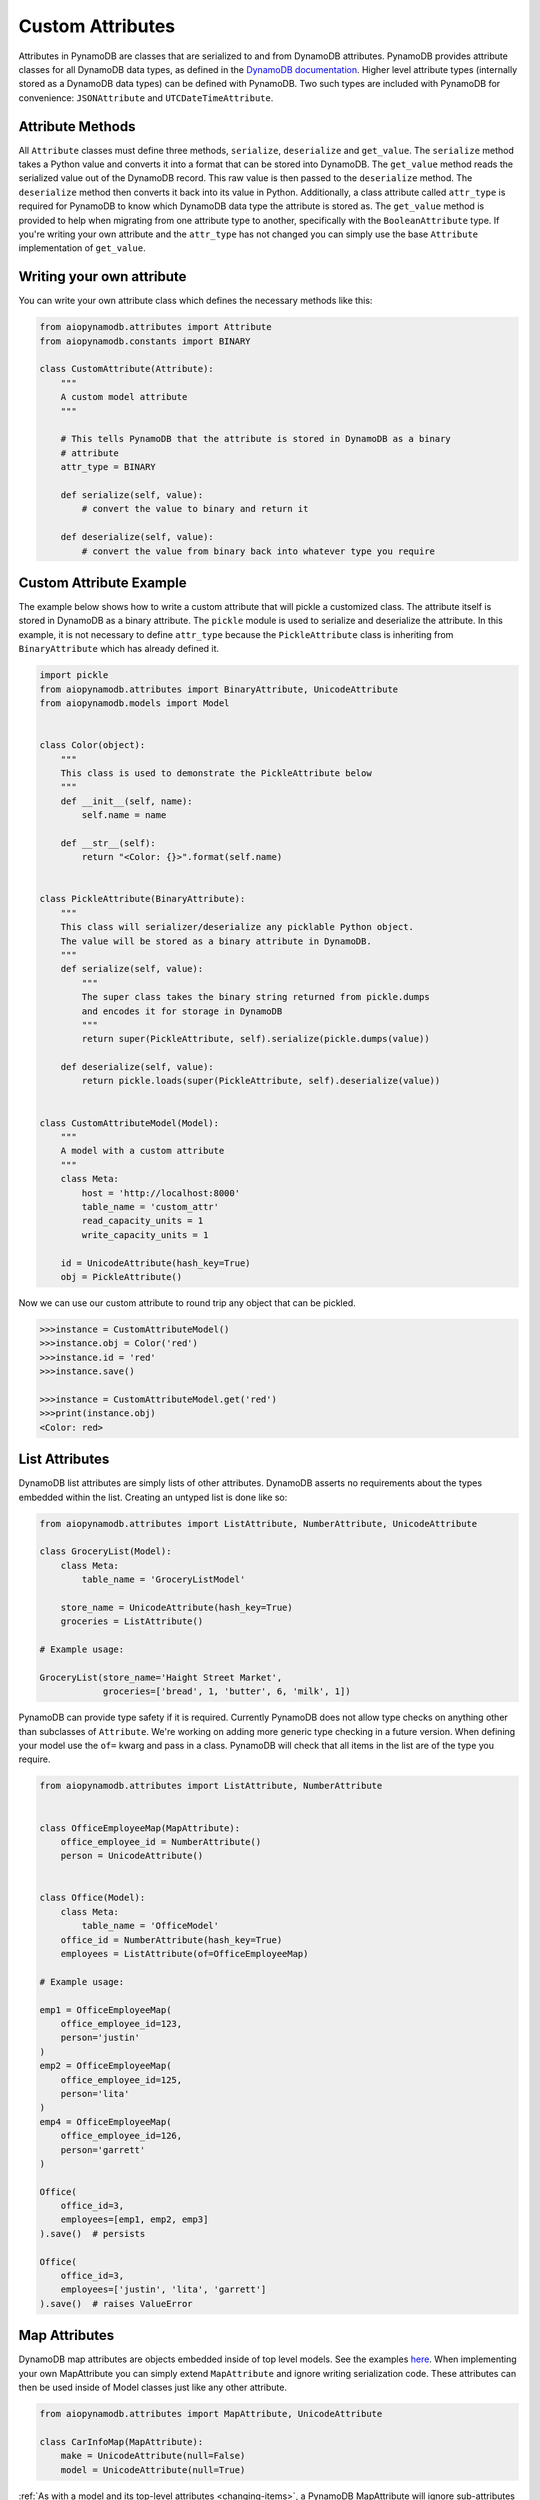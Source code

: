 Custom Attributes
==========================

Attributes in PynamoDB are classes that are serialized to and from DynamoDB attributes. PynamoDB provides attribute classes
for all DynamoDB data types, as defined in the `DynamoDB documentation <https://docs.aws.amazon.com/amazondynamodb/latest/developerguide/HowItWorks.NamingRulesDataTypes.html>`_.
Higher level attribute types (internally stored as a DynamoDB data types) can be defined with PynamoDB. Two such types
are included with PynamoDB for convenience: ``JSONAttribute`` and ``UTCDateTimeAttribute``.

Attribute Methods
-----------------

All ``Attribute`` classes must define three methods, ``serialize``, ``deserialize`` and ``get_value``. The ``serialize`` method takes a Python
value and converts it into a format that can be stored into DynamoDB. The ``get_value`` method reads the serialized value out of the DynamoDB record.
This raw value is then passed to the ``deserialize`` method. The ``deserialize`` method then converts it back into its value in Python.
Additionally, a class attribute called ``attr_type`` is required for PynamoDB to know which DynamoDB data type the attribute is stored as.
The ``get_value`` method is provided to help when migrating from one attribute type to another, specifically with the ``BooleanAttribute`` type.
If you're writing your own attribute and the ``attr_type`` has not changed you can simply use the base ``Attribute`` implementation of ``get_value``.


Writing your own attribute
--------------------------

You can write your own attribute class which defines the necessary methods like this:

.. code-block:: python

    from aiopynamodb.attributes import Attribute
    from aiopynamodb.constants import BINARY

    class CustomAttribute(Attribute):
        """
        A custom model attribute
        """

        # This tells PynamoDB that the attribute is stored in DynamoDB as a binary
        # attribute
        attr_type = BINARY

        def serialize(self, value):
            # convert the value to binary and return it

        def deserialize(self, value):
            # convert the value from binary back into whatever type you require


Custom Attribute Example
------------------------

The example below shows how to write a custom attribute that will pickle a customized class. The attribute itself is stored
in DynamoDB as a binary attribute. The ``pickle`` module is used to serialize and deserialize the attribute. In this example,
it is not necessary to define ``attr_type`` because the ``PickleAttribute`` class is inheriting from ``BinaryAttribute`` which has
already defined it.

.. code-block:: python

    import pickle
    from aiopynamodb.attributes import BinaryAttribute, UnicodeAttribute
    from aiopynamodb.models import Model


    class Color(object):
        """
        This class is used to demonstrate the PickleAttribute below
        """
        def __init__(self, name):
            self.name = name

        def __str__(self):
            return "<Color: {}>".format(self.name)


    class PickleAttribute(BinaryAttribute):
        """
        This class will serializer/deserialize any picklable Python object.
        The value will be stored as a binary attribute in DynamoDB.
        """
        def serialize(self, value):
            """
            The super class takes the binary string returned from pickle.dumps
            and encodes it for storage in DynamoDB
            """
            return super(PickleAttribute, self).serialize(pickle.dumps(value))

        def deserialize(self, value):
            return pickle.loads(super(PickleAttribute, self).deserialize(value))


    class CustomAttributeModel(Model):
        """
        A model with a custom attribute
        """
        class Meta:
            host = 'http://localhost:8000'
            table_name = 'custom_attr'
            read_capacity_units = 1
            write_capacity_units = 1

        id = UnicodeAttribute(hash_key=True)
        obj = PickleAttribute()

Now we can use our custom attribute to round trip any object that can be pickled.

.. code-block:: python

    >>>instance = CustomAttributeModel()
    >>>instance.obj = Color('red')
    >>>instance.id = 'red'
    >>>instance.save()

    >>>instance = CustomAttributeModel.get('red')
    >>>print(instance.obj)
    <Color: red>


List Attributes
---------------

DynamoDB list attributes are simply lists of other attributes. DynamoDB asserts no requirements about the types embedded within the list.
Creating an untyped list is done like so:

.. code-block:: python

    from aiopynamodb.attributes import ListAttribute, NumberAttribute, UnicodeAttribute

    class GroceryList(Model):
        class Meta:
            table_name = 'GroceryListModel'

        store_name = UnicodeAttribute(hash_key=True)
        groceries = ListAttribute()

    # Example usage:

    GroceryList(store_name='Haight Street Market',
                groceries=['bread', 1, 'butter', 6, 'milk', 1])

PynamoDB can provide type safety if it is required. Currently PynamoDB does not allow type checks on anything other than subclasses of ``Attribute``. We're working on adding more generic type checking in a future version.
When defining your model use the ``of=`` kwarg and pass in a class. PynamoDB will check that all items in the list are of the type you require.

.. code-block:: python

    from aiopynamodb.attributes import ListAttribute, NumberAttribute


    class OfficeEmployeeMap(MapAttribute):
        office_employee_id = NumberAttribute()
        person = UnicodeAttribute()


    class Office(Model):
        class Meta:
            table_name = 'OfficeModel'
        office_id = NumberAttribute(hash_key=True)
        employees = ListAttribute(of=OfficeEmployeeMap)

    # Example usage:

    emp1 = OfficeEmployeeMap(
        office_employee_id=123,
        person='justin'
    )
    emp2 = OfficeEmployeeMap(
        office_employee_id=125,
        person='lita'
    )
    emp4 = OfficeEmployeeMap(
        office_employee_id=126,
        person='garrett'
    )

    Office(
        office_id=3,
        employees=[emp1, emp2, emp3]
    ).save()  # persists

    Office(
        office_id=3,
        employees=['justin', 'lita', 'garrett']
    ).save()  # raises ValueError

Map Attributes
--------------

DynamoDB map attributes are objects embedded inside of top level models. See the examples `here <https://github.com/pynamodb/PynamoDB/blob/master/examples/office_model.py>`_.
When implementing your own MapAttribute you can simply extend ``MapAttribute`` and ignore writing serialization code.
These attributes can then be used inside of Model classes just like any other attribute.

.. code-block:: python

    from aiopynamodb.attributes import MapAttribute, UnicodeAttribute

    class CarInfoMap(MapAttribute):
        make = UnicodeAttribute(null=False)
        model = UnicodeAttribute(null=True)

:ref:`As with a model and its top-level attributes <changing-items>`, a PynamoDB MapAttribute will ignore sub-attributes it does not know about during deserialization. As a result, if the item in DynamoDB contains sub-attributes not declared as properties of the corresponding MapAttribute, save() will cause those sub-attributes to be deleted.

``DynamicMapAttribute`` is a subclass of ``MapAttribute`` which allows you to mix and match defined attributes and undefined attributes.

.. code-block:: python

    from aiopynamodb.attributes import DynamicMapAttribute, UnicodeAttribute

    class CarInfo(DynamicMapAttribute):
        make = UnicodeAttribute(null=False)
        model = UnicodeAttribute(null=True)

    car = CarInfo(make='Make-A', model='Model-A', year=1975)
    other_car = CarInfo(make='Make-A', model='Model-A', year=1975, seats=3)

